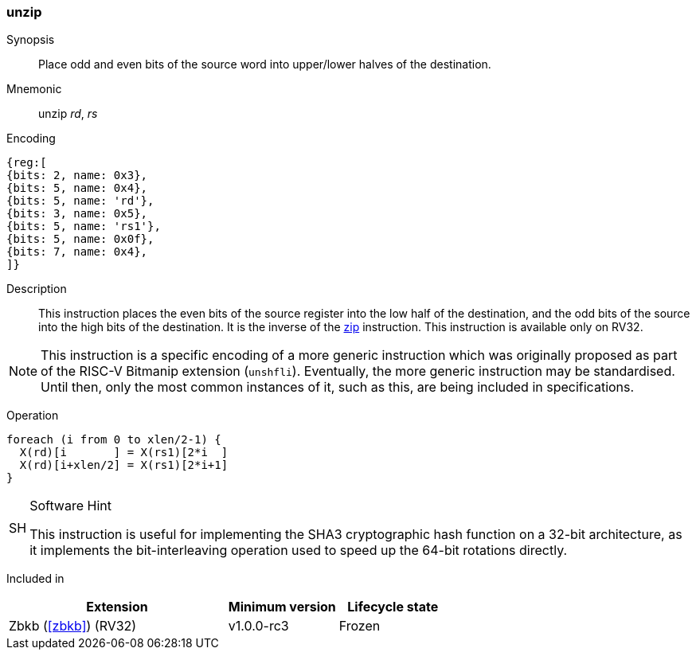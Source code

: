 [#insns-unzip,reftext="Unzip"]
=== unzip

Synopsis::
Place odd and even bits of the source word into upper/lower halves of the
destination.

Mnemonic::
unzip _rd_, _rs_

Encoding::
[wavedrom, , svg]
....
{reg:[
{bits: 2, name: 0x3},
{bits: 5, name: 0x4},
{bits: 5, name: 'rd'},
{bits: 3, name: 0x5},
{bits: 5, name: 'rs1'},
{bits: 5, name: 0x0f},
{bits: 7, name: 0x4},
]}
....

Description:: 
This instruction places the even bits of the source register into the
low half of the destination, and the odd bits of the source into the
high bits of the destination.
It is the inverse of the <<insns-zip,zip>> instruction.
This instruction is available only on RV32.

NOTE: This instruction is a specific encoding of a more generic instruction
which was originally proposed as part of the RISC-V Bitmanip extension
(`unshfli`). Eventually, the more generic instruction may be standardised.
Until then, only the most common instances of it, such as this, are
being included in specifications.

Operation::
[source,sail]
--
foreach (i from 0 to xlen/2-1) {
  X(rd)[i       ] = X(rs1)[2*i  ]
  X(rd)[i+xlen/2] = X(rs1)[2*i+1]
}
--

.Software Hint
[NOTE, caption="SH" ]
===============================================================
This instruction is useful for implementing the SHA3 cryptographic
hash function on a 32-bit architecture, as it implements the
bit-interleaving operation used to speed up the 64-bit rotations
directly.
===============================================================

Included in::
[%header,cols="4,2,2"]
|===
|Extension
|Minimum version
|Lifecycle state

|Zbkb (<<#zbkb>>) (RV32)
|v1.0.0-rc3
|Frozen
|===


